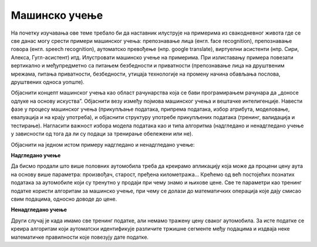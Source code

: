 Мaшинско учење
==============

На почетку изучавања ове теме требало би да наставник илуструје на примерима из свакодневног живота где се све данас могу
срести примери машинског учења: препознавање лица (енгл. face recognition), препознавање говора (енгл. speech recognition), 
аутоматско превођење (нпр. google translate), виртуелни асистенти (нпр. Сири, Алекса, Гугл-асистент) итд. Илустровати машинско
учење на примерима. При излиставању примера повезати вертикално и међупредметно са питањем безбедности и приватности
(препознавање лица на друштвеним мрежама, питања приватности, безбедности, утицаја технологије на промену начина обављања послова, 
друштвених односа уопште).

Објаснити концепт машинског учења као област рачунарства која се бави програмирањем рачунара да „доносе одлуке на основу
искуства”. Објаснити везу између појмова машинског учења и вештачке интелигенције. Навести фазе у процесу машинског учења
(прикупљање података, припремa података, избор атрибута, моделовање, евалуација и на крају употреба), и објаснити структуру
употребе прикупљених података (тренинг, валидација и тестирање). Нагласити важност избора модела података као и типа алгоритма 
(надгледано и ненадгледано учење у зависности од тога да ли су подаци за тренирање обележени или не).

Објаснити на једном истом примеру надгледано и ненадгледано учење:

**Надгледано учење**

Да бисмо продали што више половних аутомобила треба да креирамо апликацију која може да процени цену аута на
основу више параметра: произвођач, старост, пређена километража... Крећемо од већ постојећих познатих података за
аутомобиле који су тренутно у продаји при чему знамо и
њихове цене. Све те параметри као тренинг податке користи алгоритам за машинско учење, при чему се долази до
математичких операција које дају смисао свим подацима,
односно доводе до цене.

**Ненадгледано учење**

Други случај је када имамо све тренинг податке, али немамо тражену цену сваког аутомобила. За исте податке се
креира алгоритам који аутоматски идентификује различите
тржишне сегменте међу подацима и издваја неке математичке правилности које повезују дате податке.

